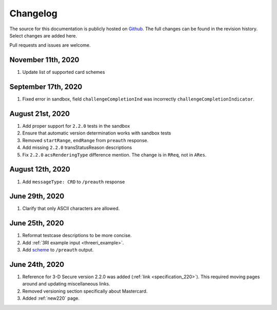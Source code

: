 .. _changelog:

#########
Changelog
#########

The source for this documentation is publicly hosted on `Github
<https://github.com/clearhaus/3DSv2-api-documentation>`_. The full changes can
be found in the revision history.
Select changes are added here.

Pull requests and issues are welcome.

November 11th, 2020
*******************

#. Update list of supported card schemes

September 17th, 2020
********************

1. Fixed error in sandbox, field ``challengeCompletionInd`` was incorrectly
   ``challengeCompletionIndicator``.

August 21st, 2020
*****************

1. Add proper support for ``2.2.0`` tests in the sandbox
2. Ensure that automatic version determination works with sandbox tests
3. Removed ``startRange``, ``endRange`` from ``preauth`` response.
4. Add missing ``2.2.0`` transStatusReason descriptions
5. Fix ``2.2.0`` ``acsRenderingType`` difference mention. The change is in ``RReq``, not in ``ARes``.

August 12th, 2020
*****************

1. Add ``messageType: CRD`` to ``/preauth`` response

June 29th, 2020
***************

1. Clarify that only ASCII characters are allowed.

June 25th, 2020
***************

1. Reformat testcase descriptions to be more concise.
2. Add :ref:`3RI example input <threeri_example>`.
3. Add `scheme <specification_210.html#attr-cardRangeData-scheme>`_ to ``/preauth`` output.

June 24th, 2020
***************

1. Reference for 3-D Secure version 2.2.0 was added (:ref:`link <specification_220>`).
   This required moving pages around and updating miscellaneous links.
2. Removed versioning section specifically about Mastercard.
3. Added :ref:`new220` page.
